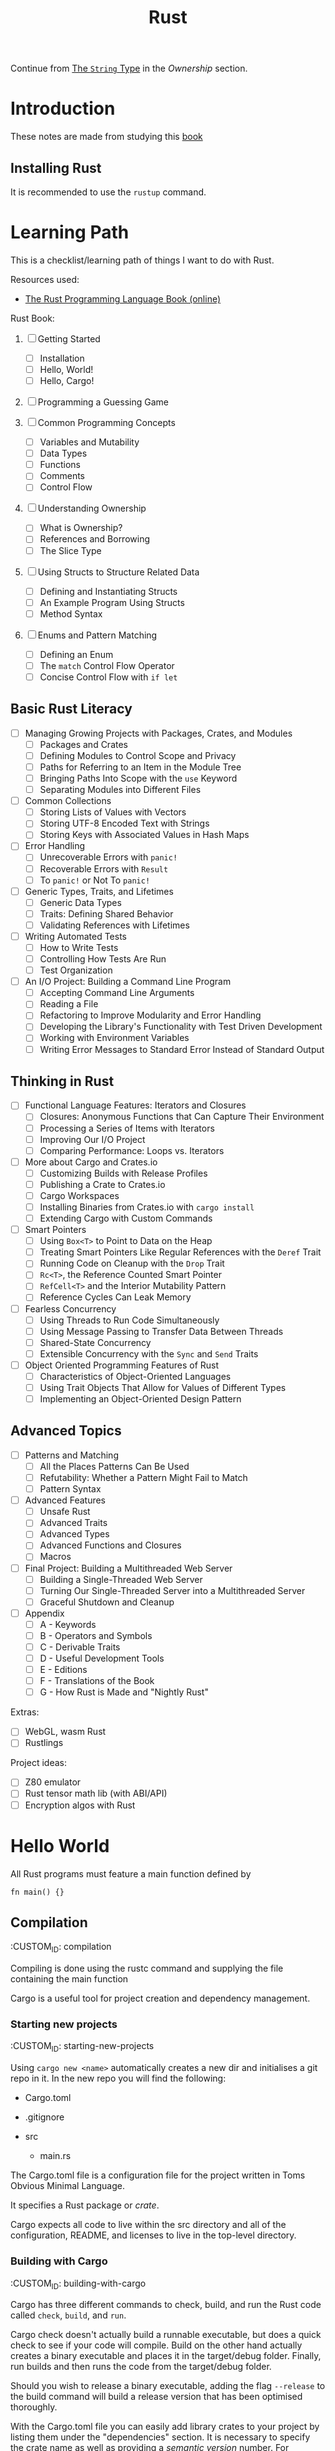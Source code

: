 #+title: Rust
#+OPTIONS: author:nil date:nil toc:2

Continue from [[https://doc.rust-lang.org/book/ch04-01-what-is-ownership.html#the-string-type][The ~String~ Type]] in the [[*Ownership][Ownership]] section.



* Introduction

These notes are made from studying this
[[https://doc.rust-lang.org/book/title-page.html][book]]

** Installing Rust

It is recommended to use the ~rustup~ command.

* Learning Path

This is a checklist/learning path of things I want to do with Rust.

Resources used:

- [[https://doc.rust-lang.org/book/][The Rust Programming Language Book (online)]]

Rust Book:

1. [ ] Getting Started
   - [ ] Installation
   - [ ] Hello, World!
   - [ ] Hello, Cargo!

2. [ ] Programming a Guessing Game

3. [ ] Common Programming Concepts
   - [ ] Variables and Mutability
   - [ ] Data Types
   - [ ] Functions
   - [ ] Comments
   - [ ] Control Flow

4. [ ] Understanding Ownership
   - [ ] What is Ownership?
   - [ ] References and Borrowing
   - [ ] The Slice Type

5. [ ] Using Structs to Structure Related Data
   - [ ] Defining and Instantiating Structs
   - [ ] An Example Program Using Structs
   - [ ] Method Syntax

6. [ ] Enums and Pattern Matching
   - [ ] Defining an Enum
   - [ ] The ~match~ Control Flow Operator
   - [ ] Concise Control Flow with ~if let~

** Basic Rust Literacy

- [ ] Managing Growing Projects with Packages, Crates, and Modules
  - [ ] Packages and Crates
  - [ ] Defining Modules to Control Scope and Privacy
  - [ ] Paths for Referring to an Item in the Module Tree
  - [ ] Bringing Paths Into Scope with the ~use~ Keyword
  - [ ] Separating Modules into Different Files

- [ ] Common Collections
  - [ ] Storing Lists of Values with Vectors
  - [ ] Storing UTF-8 Encoded Text with Strings
  - [ ] Storing Keys with Associated Values in Hash Maps

- [ ] Error Handling
  - [ ] Unrecoverable Errors with ~panic!~
  - [ ] Recoverable Errors with ~Result~
  - [ ] To ~panic!~ or Not To ~panic!~

- [ ] Generic Types, Traits, and Lifetimes
  - [ ] Generic Data Types
  - [ ] Traits: Defining Shared Behavior
  - [ ] Validating References with Lifetimes

- [ ] Writing Automated Tests
  - [ ] How to Write Tests
  - [ ] Controlling How Tests Are Run
  - [ ] Test Organization

- [ ] An I/O Project: Building a Command Line Program
  - [ ] Accepting Command Line Arguments
  - [ ] Reading a File
  - [ ] Refactoring to Improve Modularity and Error Handling
  - [ ] Developing the Library's Functionality with Test Driven
    Development
  - [ ] Working with Environment Variables
  - [ ] Writing Error Messages to Standard Error Instead of Standard
    Output

** Thinking in Rust

- [ ] Functional Language Features: Iterators and Closures
  - [ ] Closures: Anonymous Functions that Can Capture Their Environment
  - [ ] Processing a Series of Items with Iterators
  - [ ] Improving Our I/O Project
  - [ ] Comparing Performance: Loops vs. Iterators

- [ ] More about Cargo and Crates.io
  - [ ] Customizing Builds with Release Profiles
  - [ ] Publishing a Crate to Crates.io
  - [ ] Cargo Workspaces
  - [ ] Installing Binaries from Crates.io with ~cargo install~
  - [ ] Extending Cargo with Custom Commands

- [ ] Smart Pointers
  - [ ] Using ~Box<T>~ to Point to Data on the Heap
  - [ ] Treating Smart Pointers Like Regular References with the ~Deref~
    Trait
  - [ ] Running Code on Cleanup with the ~Drop~ Trait
  - [ ] ~Rc<T>~, the Reference Counted Smart Pointer
  - [ ] ~RefCell<T>~ and the Interior Mutability Pattern
  - [ ] Reference Cycles Can Leak Memory

- [ ] Fearless Concurrency
  - [ ] Using Threads to Run Code Simultaneously
  - [ ] Using Message Passing to Transfer Data Between Threads
  - [ ] Shared-State Concurrency
  - [ ] Extensible Concurrency with the ~Sync~ and ~Send~ Traits

- [ ] Object Oriented Programming Features of Rust
  - [ ] Characteristics of Object-Oriented Languages
  - [ ] Using Trait Objects That Allow for Values of Different Types
  - [ ] Implementing an Object-Oriented Design Pattern

** Advanced Topics

- [ ] Patterns and Matching
  - [ ] All the Places Patterns Can Be Used
  - [ ] Refutability: Whether a Pattern Might Fail to Match
  - [ ] Pattern Syntax

- [ ] Advanced Features
  - [ ] Unsafe Rust
  - [ ] Advanced Traits
  - [ ] Advanced Types
  - [ ] Advanced Functions and Closures
  - [ ] Macros

- [ ] Final Project: Building a Multithreaded Web Server
  - [ ] Building a Single-Threaded Web Server
  - [ ] Turning Our Single-Threaded Server into a Multithreaded Server
  - [ ] Graceful Shutdown and Cleanup

- [ ] Appendix
  - [ ] A - Keywords
  - [ ] B - Operators and Symbols
  - [ ] C - Derivable Traits
  - [ ] D - Useful Development Tools
  - [ ] E - Editions
  - [ ] F - Translations of the Book
  - [ ] G - How Rust is Made and "Nightly Rust"

Extras:

- [ ] WebGL, wasm Rust
- [ ] Rustlings

Project ideas:

- [ ] Z80 emulator
- [ ] Rust tensor math lib (with ABI/API)
- [ ] Encryption algos with Rust

* Hello World

All Rust programs must feature a main function defined by

#+begin_example
  fn main() {}
#+end_example

** Compilation

   :CUSTOM_ID: compilation
   :END:
Compiling is done using the rustc command and supplying the file
containing the main function

** Cargo

   :CUSTOM_ID: cargo
   :END:
Cargo is a useful tool for project creation and dependency management.

*** Starting new projects

    :CUSTOM_ID: starting-new-projects
    :END:
Using ~cargo new <name>~ automatically creates a new dir and initialises
a git repo in it. In the new repo you will find the following:

- Cargo.toml
- .gitignore
- src

  - main.rs

*** Cargo.toml

    :CUSTOM_ID: cargo.toml
    :END:
The Cargo.toml file is a configuration file for the project written in
Toms Obvious Minimal Language.

It specifies a Rust package or /crate/.

Cargo expects all code to live within the src directory and all of the
configuration, README, and licenses to live in the top-level directory.

*** Building with Cargo

    :CUSTOM_ID: building-with-cargo
    :END:
Cargo has three different commands to check, build, and run the Rust
code called ~check~, ~build~, and ~run~.

Cargo check doesn't actually build a runnable executable, but does a
quick check to see if your code will compile. Build on the other hand
actually creates a binary executable and places it in the target/debug
folder. Finally, run builds and then runs the code from the target/debug
folder.

Should you wish to release a binary executable, adding the flag
~--release~ to the build command will build a release version that has
been optimised thoroughly.

*** Adding Dependencies

    :CUSTOM_ID: adding-dependencies
    :END:
With the Cargo.toml file you can easily add library crates to your
project by listing them under the "dependencies" section. It is
necessary to specify the crate name as well as providing a /semantic
version/ number. For example, if we were to add the ~rand~ library we
could do it like this:

#+begin_example
  [dependencies]

  rand = "0.3.14"
#+end_example

When this has been added to the Cargo.toml file, running build, check,
or run will cause cargo to automatically look up the rand library on the
crates.io registry. Then it'll pull the library as well as any of its
dependencies before compiling your crate.

*** Updating dependency versions

    :CUSTOM_ID: updating-dependency-versions
    :END:
Running ~cargo update~ will ignore the Cargo.lock file and attempt to
update the version number of the dependencies. However, it will only
update the patch versions and not the minor versions. For example, given
a version 1.2.1 and there are two new versions 1.2.2 and 1.3.0. Cargo
will update to 1.2.2 and not 1.3.0 because it will not automatically
bump the minor version number. Therefore, you need to manually bump any
dependencies if you wish to use a newer minor/major version.

*** Cargo.lock file

    :CUSTOM_ID: cargo.lock-file
    :END:
For people familiar with the Python Pip system, the Cargo.lock file
works similarly to a requirements.txt, but is created and maintained
automatically by cargo. When the crate is first built it will "lock" all
of the versions for the dependencies which ensures that the crate will
always build regardless of the dependencies updating with breaking
changes. These versions will not update unless you explicitly run
~cargo update~ or manually edit the versions in the Cargo.toml file.
* Associated functions

The double colon syntax denotes calling an /associated function/ meaning
it is linked to a type and not an instance. That also means it does not
need an instance to be called. For example, the ~String~ type has an
associated function ~::new()~ which returns a new instance of the string
type.

* Cargo

Cargo is a useful tool for project creation and dependency management.

** Starting new projects

Using ~cargo new <name>~ automatically creates a new dir and initialises
a git repo in it. In the new repo you will find the following:

- Cargo.toml
- .gitignore
- src

  - main.rs

** Cargo.toml

The Cargo.toml file is a configuration file for the project written in
Toms Obvious Minimal Language.

It specifies a Rust package or /crate/.

Cargo expects all code to live within the src directory and all of the
configuration, README, and licenses to live in the top-level directory.

** Building with Cargo

Cargo has three different commands to check, build, and run the Rust
code called ~check~, ~build~, and ~run~.

Cargo check doesn't actually build a runnable executable, but does a
quick check to see if your code will compile. Build on the other hand
actually creates a binary executable and places it in the target/debug
folder. Finally, run builds and then runs the code from the target/debug
folder.

Should you wish to release a binary executable, adding the flag
~--release~ to the build command will build a release version that has
been optimised thoroughly.

** Adding Dependencies

With the Cargo.toml file you can easily add library crates to your
project by listing them under the "dependencies" section. It is
necessary to specify the crate name as well as providing a /semantic
version/ number. For example, if we were to add the ~rand~ library we
could do it like this:

#+begin_example
  [dependencies]

  rand = "0.3.14"
#+end_example

When this has been added to the Cargo.toml file, running build, check,
or run will cause cargo to automatically look up the rand library on the
crates.io registry. Then it'll pull the library as well as any of its
dependencies before compiling your crate.

** Updating dependency versions

Running ~cargo update~ will ignore the Cargo.lock file and attempt to
update the version number of the dependencies. However, it will only
update the patch versions and not the minor versions. For example, given
a version 1.2.1 and there are two new versions 1.2.2 and 1.3.0. Cargo
will update to 1.2.2 and not 1.3.0 because it will not automatically
bump the minor version number. Therefore, you need to manually bump any
dependencies if you wish to use a newer minor/major version.

** Cargo.lock file

For people familiar with the Python Pip system, the Cargo.lock file
works similarly to a requirements.txt, but is created and maintained
automatically by cargo. When the crate is first built it will "lock" all
of the versions for the dependencies which ensures that the crate will
always build regardless of the dependencies updating with breaking
changes. These versions will not update unless you explicitly run
~cargo update~ or manually edit the versions in the Cargo.toml file.
* Data Types

Rust is a statically typed language that is able to infer data types at
compile time. However, sometimes there is ambiguity as to what type
should be inferred and then it is required for the variable to be
explicitly annotated with a datatype. This is particularly true when
parsing strings into numerical values as they can be valid for multiple
different types: integer, float, double etc.

** Scalar types

   :CUSTOM_ID: scalar-types
   :END:
Scalar types, as the name suggests, represent a singular value. Rust has
four primary scalar types:

- integer
- floating-point
- boolean
- character

*** Integers

    :CUSTOM_ID: integers
    :END:
Integers are numbers without a fractional component and Rust allows for
a varying number of integer lengths from 8-bit up to 128-bit or whatever
the architecture standard is (specified with ~isize~ and ~usize~ for
signed and unsigned respectively). These integers can either be signed
(allowing for negative numbers) or unsigned (positive numbers only) by
prefixing the integer length with ~i~ or ~u~ respectively. A breakdown
on integer lengths and their type declarations can be found in Table
\ref{tab:int_types}.

| Length  | Signed  | Unsigned |
|---------+---------+----------|
| 8-bit   | ~i8~    | ~u8~     |
| 16-bit  | ~i16~   | ~u16~    |
| 32-bit  | ~i32~   | ~u32~    |
| 64-bit  | ~i64~   | ~u64~    |
| 128-bit | ~i128~  | ~u128~   |
| arch    | ~isize~ | ~usize~  |

Integer literals can be written in a variety of ways as well as
supporting a type suffix. The exception to this is the byte literal
notation which will always result in a ~u8~ type. Some examples of the
different integer literals can be found in the table below.

| Number literals  | Example       |
|------------------+---------------|
| Decimal          | ~98_222~      |
| Hex              | ~0xff~        |
| Octal            | ~0o77~        |
| Binary           | ~0b1001_1111~ |
| Byte (~u8~ only) | ~b'A'~        |

Integer overflow in Rust is handled a bit strangely. When compiling in
debug mode, Rust will check for integer overflow and panic if it occurs
by exiting with an error. However, if it is compiled in release mode,
Rust will instead use two's complement wrapping to prevent panics. This
is still considered erroneous since the wrapped value might not have the
intended value.

*** Floating-Point Types

    :CUSTOM_ID: floating-point-types
    :END:
The default floating-point size in Rust is 64 bits. Thus, if it is left
to the compiler to infer a floating-point type it will default to a
64-bit float with ~f64~. However, you may explicitly specify a 32-bit
float (~f32~) as well. In Rust, a 32-bit float is considered single
precision while a 64-bit float is considered double precision.

** Compound types

   :CUSTOM_ID: compound-types
   :END:
* Documentation

To open and read documentation for the crate and it's dependencies you
can run the command ~cargo doc --open~ which will build and show the
documentation.

** Rust code documentation

   :CUSTOM_ID: rust-code-documentation
   :END:
* Loops!

For the simplest of loops, using the ~loop~ syntax creates and infinite
loop. You can then use the controls of ~break~ and ~continue~ within the
loop or to exit.
* Match expressions and comparators

Every type that can be compared has a ~.cmp()~ method that returns a
~std::cmp::Ordering~ type. This can be one of three variants:
~Ordering::Less~, ~Ordering::Greater~, and ~Ordering::Equal~.

A match expression is similar to a switch statement in other languages
and will check the value against its /arms/ and then execute the
appropriate code. For example:

#+begin_src rust
  match numbera.cmp(&numberb) {
      Ordering::Less => println!("Number A < Number B"),
      Ordering::Greater => println!("Number A > Number B"),
      Ordering::Equal => println!("Number A = Number B"),
  }
#+end_src

However, match expressions are much more powerful than simple switch
statements and can be used to ensure that you are handling a whole
variety of situations that can arise.

** Error handling with match expressions}

Since the ~Result~ type is an enum containing ~Ok~ and ~Err~ types, you
can use a ~match~ expression to replace an ~expect~ method and do more
fine-grained processing of errors. In this case the arms of the
expression become the types ~Ok~ and ~Err~.

For example, trying to parse a string into an integer you can use the
following:

#+begin_src rust
  let five = "a 5"
  let five: u32 = match five.trim().parse() {
      Ok(num) => num,
      Err(_) => { //do something },
  }
#+end_src

The underscore is a wildcard that will match any value, but not bind to
it (meaning you won't be able to use the underscore in an expression).
* Ownership
 It is essential to understand Rust's ownership model as it is what enables Rust to be memory safe without a garbage collector.

If any ownership rules are violated, the Rust program will not compile.

Heap vs Stack allocation affects how values are handled in Rust.
+ Stack :: Last in First Out (LIFO) memory structure. All data on the stack must have a known, fixed size at compile time. If the size is not known at compile time or dynamic it cannot be put onto the stack.
+ Heap :: Memory can be allocated as necessary and a pointer to the memory is returned. These pointers can be pushed onto the stack.

Pushing onto the stack is faster than heap allocation. Access on the stack is also faster, but limited to popping items off in order.

Ownership addresses the issues surrounding heap management.

Ownership rules:
+ Each value has an /owner/ variable.
+ There can only be one owner at a time.
+ When an owner goes out of scope, the value is dropped.




* The ~println!~ Macro

  :CUSTOM_ID: the-println-macro
  :END:
The ~println!~ macro allows you to use placeholders in the form of curly
braces within the string. These placeholders then get replaced with the
value of the supplied variables in the order in which they appear. For
example:

#+begin_src
  println!("This is placeholder {}, {}", 1, 2);
  // outputs "This is placeholder 1, 2"
#+end_src

** Marco not function

   :CUSTOM_ID: marco-not-function
   :END:
The ~println!~ is not a function but a macro. Macros are specified with
an exclamation point "!".
* Reading from ~stdio~

  :CUSTOM_ID: reading-from-stdio
  :END:
The standard library contains an io module which can be used to create
an instance of ~std::io::Stdin~ by calling the function
~std::io::stdin()~. This provides a handler for reading from the
terminal input. Specifically, reading a line from the terminal input can
be done by calling the ~read_line(&mut <arg>)~ function on an instance
of ~std::io::Stdin~ where the argument is a reference to a variable that
the line will be read into. Remember that since the argument needs to be
modified to contain the string, it must be explicitly declared mutable.
* Result types and Error handling

  :CUSTOM_ID: result-types-and-error-handling
  :END:
Rust uses Result types to encode error handling information. The Result
type itself is an enum with two variants Ok, and Err. Using Result types
effectively forces you to write error handling code as the compiler will
complain at you with warnings.

For a specific example, the ~std::io::stdin().read_line(&mut <arg>)~
returns a Result value of a specific type ~io::Result~. These Result
types may have methods defined on them and in this particular case the
~.expect(<String>)~ method will print the given string argument if the
Result type is of an Err variant.
* Variables and Constants

  :CUSTOM_ID: variables-and-constants
  :END:
** Variable Assignment and Referencing

   :CUSTOM_ID: variable-assignment-and-referencing
   :END:
Variables and references are immutable by default. Variable assignment
is achieved by using the ~let~ keyword. Should you want a mutable
variable you add the ~mut~ keyword after ~let~ but before the variable
name. For example:

#+begin_src rust
  let steadfast = true; //immutable

  let mut wavering = true; //mutable
  wavering = false;
#+end_src

Similarly, references are also immutable by default.

#+begin_src rust
  &wavering // immutable

  &mut wavering // mutable
#+end_src

It is important in Rust to be judicious in the use of mutability. There
are trade-offs to be made with respect to efficiency, debugging, code
legibility, and maintenance. For example, it might be more efficient to
modify a large data structure in place than creating a new updated copy.
On the other hand, if the data is small enough, it would probably be
easier to read by creating new instances of the data structure that also
avoids any unwanted mutability.

*** Specifying type

    :CUSTOM_ID: specifying-type
    :END:
A specific type for a variable can be denoted using the ~:~ syntax. For
example declaring a unsigned 32-bit integer looks something like this:

#+begin_src rust
  let x: u32 = 1
#+end_src rust

** Variable Shadowing

   :CUSTOM_ID: variable-shadowing
   :END:
Rust uses type inference to determine --- at compile time --- what the
types are of the variables. However, it also allows variable names to be
reused even in the same scope and "shadow" the other variable
declarations and assignments. This is useful when doing type conversions
without having to declare additional variable names.

** Type Conversions

*** String to Unsigned 32-bit Integer

Strings in Rust feature a ~parse~ function to convert strings to
whatever the inferred type is. However, parsing strings can also result
in failure and as such you should use the ~expect~ method on the ~parse~
method.

It is also wise to use ~trim()~ on strings to ensure that leading and
trailing whitespace is removed before attempting to parse an integer.

For example converting the string ~five ~ "5"= to an integer you can do
the following.

#+begin_src rust
  let five: u32 = five.trim().parse()
      .expect("Failed to parse string!")
#+end_src rust

** Constants

While variables in Rust are immutable by default, there are also
constants which are always immutable. Furthermore, constants have the
following constraints:

- declared using ~const~ keyword
- type must be annotated
- may only be set to a constant expression

That last point means that the constant cannot be assigned to the result
of a function or another any value that is computed at runtime.

Rust convention is to name constants with all uppercase and underscores
between words.

#+begin_src rust
  const MAX_POINTS: u32 = 100_000;
#+end_src

*** Scope & Shadowing

Constants are valid for the entire time the program runs within their
declared scope. Furthermore, constants may be declared in the global
scope so as to be accessible to the entirety of the Rust program.

That also means that a constant, once declared, cannot be shadowed by
another variable. Instead the compiler will complain that the variable
name was instead interpreted as a constant pattern. This does not apply
to shadowing a constant with a constant in a different scope as can be
seen below.

#+begin_src rust
  const MAX_POINTS: u32 = 100_000;

  fn main() {
      
      const MAX_POINTS: u32 = 200_000;

      println!("{}", MAX_POINTS);

  }
#+end_src

The following code will print ~200000~ although the compiler will warn
that the outer scoped ~MAX_POINTS~ is unused.

It should be noted however, that constants are used in the scope that
they are declared in. For example, if we had a function that makes use
of our constant and then call in in a scope where the constant was
shadowed, it will use the unshadowed constant. See the example below.

#+begin_src rust
  const MAX_POINTS: u32 = 100_000;

  fn main() {
      
      const MAX_POINTS: u32 = 200_000;

      println!("{}", MAX_POINTS);

      print_points();
  }

  fn print_points() {

      println!("{}", MAX_POINTS);

  }
#+end_src

The following will first print ~200000~ followed by ~100000~ since the
function ~print_points~ makes use of the globally scoped constant and
not the locally scoped constant.


* Extras

** Rust + WASM
For this we make use of the ~wasm-pack~ tool as well as the ~wasm-bingen~ crate.

To use ~wasm-bindgen~ we decorate our functions etc with the ~#[wasm_bindgen]~.

It is also important to specify that it is a lib type of "cdylib" or a dynamically linked lib.

Building the rust-wasm project uses ~wasm-pack~:
#+begin_src shell
wasm-pack build --target web
#+end_src

Current tutorial page [[https://rustwasm.github.io/docs/book/game-of-life/rules.html][Rust Wasm tutorial]]
